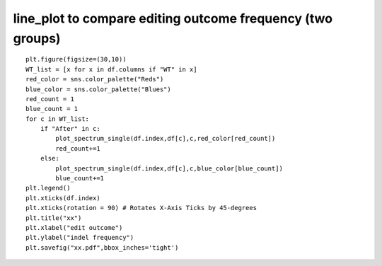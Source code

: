 



line_plot to compare editing outcome frequency (two groups)
^^^^^^^

.. image:: ../../images/line_plot.PNG
	:align: center

::

	plt.figure(figsize=(30,10))
	WT_list = [x for x in df.columns if "WT" in x]
	red_color = sns.color_palette("Reds")
	blue_color = sns.color_palette("Blues")
	red_count = 1
	blue_count = 1
	for c in WT_list:
	    if "After" in c:
	        plot_spectrum_single(df.index,df[c],c,red_color[red_count])
	        red_count+=1
	    else:
	        plot_spectrum_single(df.index,df[c],c,blue_color[blue_count])
	        blue_count+=1
	plt.legend()
	plt.xticks(df.index)
	plt.xticks(rotation = 90) # Rotates X-Axis Ticks by 45-degrees
	plt.title("xx")
	plt.xlabel("edit outcome")
	plt.ylabel("indel frequency")
	plt.savefig("xx.pdf",bbox_inches='tight')